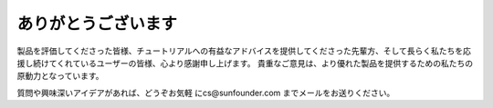 ありがとうございます
====================

製品を評価してくださった皆様、チュートリアルへの有益なアドバイスを提供してくださった先輩方、そして長らく私たちを応援し続けてくれているユーザーの皆様、心より感謝申し上げます。
貴重なご意見は、より優れた製品を提供するための私たちの原動力となっています。

質問や興味深いアイデアがあれば、どうぞお気軽 にcs@sunfounder.com までメールをお送りください。
